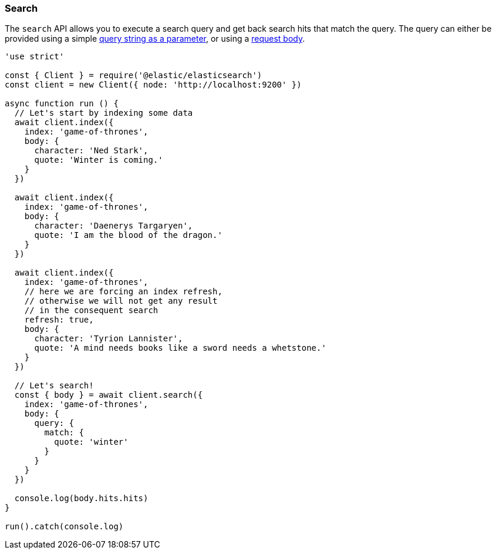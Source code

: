 [[search_examples]]
=== Search

The `search` API allows you to execute a search query and get back search hits 
that match the query. The query can either be provided using a simple 
https://www.elastic.co/guide/en/elasticsearch/reference/6.6/search-uri-request.html[query string as a parameter], 
or using a 
https://www.elastic.co/guide/en/elasticsearch/reference/6.6/search-request-body.html[request body].

[source,js]
----
'use strict'

const { Client } = require('@elastic/elasticsearch')
const client = new Client({ node: 'http://localhost:9200' })

async function run () {
  // Let's start by indexing some data
  await client.index({
    index: 'game-of-thrones',
    body: {
      character: 'Ned Stark',
      quote: 'Winter is coming.'
    }
  })

  await client.index({
    index: 'game-of-thrones',
    body: {
      character: 'Daenerys Targaryen',
      quote: 'I am the blood of the dragon.'
    }
  })

  await client.index({
    index: 'game-of-thrones',
    // here we are forcing an index refresh,
    // otherwise we will not get any result
    // in the consequent search
    refresh: true,
    body: {
      character: 'Tyrion Lannister',
      quote: 'A mind needs books like a sword needs a whetstone.'
    }
  })

  // Let's search!
  const { body } = await client.search({
    index: 'game-of-thrones',
    body: {
      query: {
        match: {
          quote: 'winter'
        }
      }
    }
  })

  console.log(body.hits.hits)
}

run().catch(console.log)
----